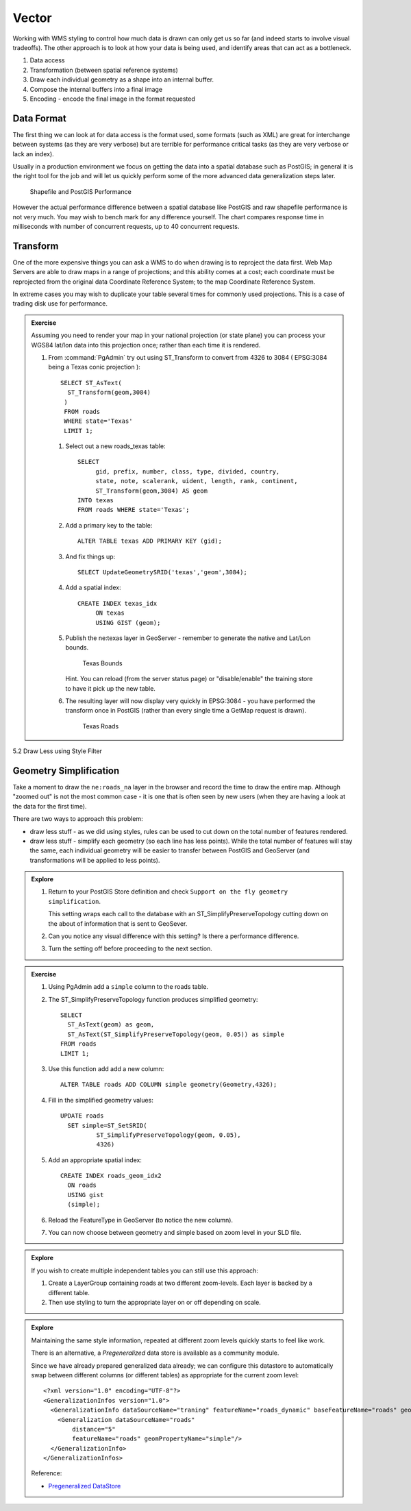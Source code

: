 .. vector:

*******
Vector
*******

Working with WMS styling to control how much data is drawn can only get us so far (and indeed starts to involve visual tradeoffs). The other approach is to look at how your data is being used, and identify areas that can act as a bottleneck.

1. Data access
2. Transformation (between spatial reference systems)
3. Draw each individual geometry as a shape into an internal buffer.
4. Compose the internal buffers into a final image
5. Encoding - encode the final image in the format requested


Data Format
===========

The first thing we can look at for data access is the format used, some formats (such as XML) are great for interchange between systems (as they are very verbose) but are terrible for performance critical tasks (as they are very verbose or lack an index).

Usually in a production environment we focus on getting the data into a spatial database such as PostGIS; in general it is the right tool for the job and will let us quickly perform some of the more advanced data generalization steps later.

.. figure:: img/data-format.png
   
   Shapefile and PostGIS Performance
   
However the actual performance difference between a spatial database like PostGIS and raw shapefile performance is not very much. You may wish to bench mark for any difference yourself. The chart compares response time in milliseconds with number of concurrent requests, up to 40 concurrent requests.

Transform
=========

One of the more expensive things you can ask a WMS to do when drawing is to reproject the data first. Web Map Servers are able to draw maps in a range of projections; and this ability comes at a cost; each coordinate must be reprojected from the original data Coordinate Reference System; to the map Coordinate Reference System.

In extreme cases you may wish to duplicate your table several times for commonly used projections. This is a case of trading disk use for performance.

.. admonition:: Exercise
   
   Assuming you need to render your map in your national projection (or state plane) you can process your WGS84 lat/lon data into this projection once; rather than each time it is rendered.
   
   #. From :command:`PgAdmin` try out using ST_Transform to convert from 4326 to 3084 ( EPSG:3084 being a Texas conic projection )::
        
        SELECT ST_AsText(
          ST_Transform(geom,3084)
         )
         FROM roads
         WHERE state='Texas'
         LIMIT 1;
         
    #. Select out a new roads_texas table::
    
         SELECT
              gid, prefix, number, class, type, divided, country,
              state, note, scalerank, uident, length, rank, continent,
              ST_Transform(geom,3084) AS geom
         INTO texas
         FROM roads WHERE state='Texas';
    
    #. Add a primary key to the table::
       
         ALTER TABLE texas ADD PRIMARY KEY (gid);
         
    #. And fix things up::
        
        SELECT UpdateGeometrySRID('texas','geom',3084);

    #. Add a spatial index::
    
         CREATE INDEX texas_idx
              ON texas
              USING GIST (geom);

    #. Publish the ne:texas layer in GeoServer - remember to generate the native and Lat/Lon bounds.
    
       .. figure:: img/transform-bounds.png
          
          Texas Bounds
       
       Hint. You can reload (from the server status page) or "disable/enable" the training store to have it pick up the new table.
        
    #. The resulting layer will now display very quickly in EPSG:3084 - you have performed the transform once in PostGIS (rather than every single time a GetMap request is drawn).
       
       .. figure:: img/transform-texas.png
          
          Texas Roads
   
5.2 Draw Less using Style Filter

Geometry Simplification
=======================

Take a moment to draw the ``ne:roads_na`` layer in the browser and record the time to draw the entire map. Although "zoomed out" is not the most common case - it is one that is often seen by new users (when they are having a look at the data for the first time).

There are two ways to approach this problem:

* draw less stuff - as we did using styles, rules can be used to cut down on the total number of features rendered.
* draw less stuff - simplify each geometry (so each line has less points). While the total number of features will stay the same, each individual geometry will be easier to transfer between PostGIS and GeoServer (and transformations will be applied to less points).

.. admonition:: Explore

   #. Return to your PostGIS Store definition and check ``Support on the fly geometry simplification``.
      
      This setting wraps each call to the database with an ST_SimplifyPreserveTopology cutting down on the about of information that is sent to GeoSever.
   
   #. Can you notice any visual difference with this setting? Is there a performance difference.
   
   #. Turn the setting off before proceeding to the next section.

.. admonition:: Exercise
   
   #. Using PgAdmin add a ``simple`` column to the roads table.
   
   #. The ST_SimplifyPreserveTopology function produces simplified geometry::
   
         SELECT
           ST_AsText(geom) as geom,
           ST_AsText(ST_SimplifyPreserveTopology(geom, 0.05)) as simple 
         FROM roads
         LIMIT 1;

   #. Use this function add add a new column::
         
         ALTER TABLE roads ADD COLUMN simple geometry(Geometry,4326);
         
   #. Fill in the simplified geometry values::
   
           UPDATE roads
             SET simple=ST_SetSRID(
                     ST_SimplifyPreserveTopology(geom, 0.05),
                     4326)

   #. Add an appropriate spatial index::
   
            CREATE INDEX roads_geom_idx2
              ON roads
              USING gist
              (simple);
   
   #. Reload the FeatureType in GeoServer (to notice the new column).
   
   #. You can now choose between geometry and simple based on zoom level in your SLD file.
   
      .. literalinclude:: /files/roads_simplify.sld
         :language: xml

.. admonition:: Explore

   If you wish to create multiple independent tables you can still use this approach:
   
   #. Create a LayerGroup containing roads at two different zoom-levels. Each layer is backed by a different table.
   
   #. Then use styling to turn the appropriate layer on or off depending on scale.

.. admonition:: Explore
   
   Maintaining the same style information, repeated at different zoom levels quickly starts to feel like work.
   
   There is an alternative, a *Pregeneralized* data store is available as a community module. 
   
   Since we have already prepared generalized data already; we can configure this datastore to automatically swap between different columns (or different tables) as appropriate for the current zoom level::
   
      <?xml version="1.0" encoding="UTF-8"?>
      <GeneralizationInfos version="1.0">
        <GeneralizationInfo dataSourceName="traning" featureName="roads_dynamic" baseFeatureName="roads" geomPropertyName="geom">
          <Generalization dataSourceName="roads"
              distance="5"
              featureName="roads" geomPropertyName="simple"/>
        </GeneralizationInfo>
      </GeneralizationInfos>
   
   Reference:
   
   * `Pregeneralized DataStore <http://docs.geotools.org/latest/userguide/library/data/pregeneralized.html>`__
   
